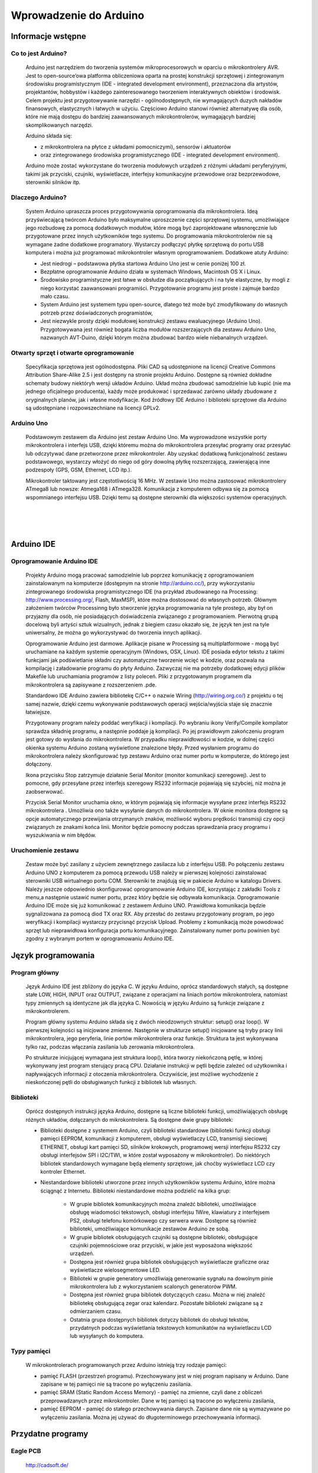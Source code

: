 
***********************
Wprowadzenie do Arduino
***********************

Informacje wstępne
===================

Co to jest Arduino?
-------------------

	Arduino jest narzędziem do tworzenia systemów mikroprocesorowych w oparciu o mikrokontrolery AVR. Jest to open-source’owa platforma obliczeniowa oparta na prostej konstrukcji sprzętowej i zintegrowanym środowisku programistycznym (IDE - integrated development environment), przeznaczona dla artystów, projektantów, hobbystów i każdego zainteresowanego tworzeniem interaktywnych obiektów i środowisk. Celem projektu jest przygotowywanie narzędzi - ogólnodostępnych, nie wymagających duzych nakładów finansowych, elastycznych i łatwych w użyciu. Częściowo Arduino stanowi również alternatywę dla osób, które nie mają dostępu do bardziej zaawansowanych mikrokontrolerów, wymagającyh bardziej skomplikowanych narzędzi.

	Arduino składa się:

	- z mikrokontrolera na płytce z układami pomocniczymi), sensorów i aktuatorów

	- oraz zintegrowanego środowiska programistycznego (IDE - integrated development environment).

	Arduino może zostać wykorzystane do tworzenia modułowych urządzeń z różnymi układami peryferyjnymi, takimi jak przyciski, czujniki, wyświetlacze, interfejsy komunikacyjne przewodowe oraz bezprzewodowe, sterowniki silników itp. 


Dlaczego Arduino?
-----------------

	System Arduino upraszcza proces przygotowywania oprogramowania dla mikrokontrolera. Ideą przyświecającą twórcom Arduino było maksymalne uproszczenie części sprzętowej systemu, umożliwiające jego rozbudowę za pomocą dodatkowych modułów, które mogą być zaprojektowane własnoręcznie lub przygotowane przez innych użytkowników tego systemu. Do programowania mikrokontrolerów nie są wymagane żadne dodatkowe programatory. Wystarczy podłączyć płytkę sprzętową do portu USB komputera i można już programować mikrokontroler własnym oprogramowaniem. Dodatkowe atuty Arduino:

	- Jest niedrogi – podstawowa płytka startowa Arduino Uno jest w cenie poniżej 100 zł. 

	- Bezpłatne oprogramowanie Arduino działa w systemach Windows, Macintosh OS X i Linux.

	- Środowisko programistyczne jest łatwe w obsłudze dla początkujących i na tyle elastyczne, by mogli z niego korzystać zaawansowani programiści. Przygotowanie programu jest proste i zajmuje bardzo mało czasu.

	- System Arduino jest systemem typu open-source, dlatego też może być zmodyfikowany do własnych potrzeb przez doświadczonych programistów,

	- Jest niezwykle prosty dzięki modułowej konstrukcji zestawu ewaluacyjnego (Arduino Uno). Przygotowywana jest również bogata liczba modułów rozszerzających dla zestawu Arduino Uno, nazwanych AVT-Duino, dzięki którym można zbudować bardzo wiele niebanalnych urządzeń. 


Otwarty sprzęt i otwarte oprogramowanie
---------------------------------------

	Specyfikacja sprzętowa jest ogólnodostępna. Pliki CAD są udostępnione na licencji Creative Commons Attribution Share-Alike 2.5 i jest dostępny na stronie projektu Arduino. Dostępne są również dokładne schematy budowy niektóryh wersji układów Arduino. Układ można zbudować samodzielnie lub kupić (nie ma jednego oficjalnego producenta), każdy może produkować i sprzedawać zarówno układy zbudowane z oryginalnych planów, jak i własne modyfikacje. Kod źródłowy IDE Arduino i biblioteki sprzętowe dla Arduino są udostępniane i rozpowszechniane na licencji GPLv2. 

	
Arduino Uno
-----------

	Podstawowym zestawem dla Arduino jest zestaw Arduino Uno. Ma wyprowadzone wszystkie porty mikrokontrolera i interfejs USB, dzięki któremu można do mikrokontrolera przesyłać programy oraz przesyłać lub odczytywać dane przetworzone przez mikrokontroler. Aby uzyskać dodatkową funkcjonalność zestawu podstawowego, wystarczy włożyć do niego od góry dowolną płytkę rozszerzającą, zawierającą inne podzespoły (GPS, GSM, Ethernet, LCD itp.). 

	Mikrokontroler taktowany jest częstotliwością 16 MHz. W zestawie Uno można zastosować mikrokontrolery ATmega8 lub nowsze: Atmega168 i ATmega328. Komunikacja z komputerem odbywa się za pomocą wspomnianego interfejsu USB. Dzięki temu są dostępne sterowniki dla większości systemów operacyjnych. 

.. image:: figs/ArduinoUno_R3_Front.jpg
   :width: 500px
   :height: 400px
   :align: center
|
|
|
.. image:: figs/ArduinoUno_R3_Back.jpg
   :width: 500px
   :height: 400px
   :align: center


Arduino IDE
===========

Oprogramowanie Arduino IDE
--------------------------

	Projekty Arduino mogą pracować samodzielnie lub poprzez komunikację z oprogramowaniem zainstalowanym na komputerze (dostępnym na stronie http://arduino.cc/), przy wykorzystaniu zintegrowanego środowiska programistycznego IDE (na przykład zbudowanego na Processing: http://www.processing.org/, Flash, MaxMSP), które można dostosować do własnych potrzeb. Głównym założeniem twórców Processinng było stworzenie języka programowania na tyle prostego, aby był on przyjazny dla osób, nie posiadających doświadczenia związanego z programowaniem. Pierwotną grupą docelową byli artyści sztuk wizualnych, jednak z biegiem czasu okazało się, że język ten jest na tyle uniwersalny, że można go wykorzystywać do tworzenia innych aplikacji. 

	Oprogramowanie Arduino jest darmowe. Aplikacje pisane w Processing są multiplatformowe - mogą być uruchamiane na każdym systemie operacyjnym (Windows, OSX, Linux). IDE posiada edytor tekstu z takimi funkcjami jak podświetlanie składni czy automatyczne tworzenie wcięć w kodzie, oraz pozwala na kompilację i załadowanie programu do płyty Arduino. Zazwyczaj nie ma potrzeby dodatkowej edycji plików Makefile lub uruchamiania programów z listy poleceń. Pliki z przygotowanym programem dla mikrokontrolera są zapisywane z rozszerzeniem .pde. 

	Standardowo IDE Arduino zawiera bibliotekę C/C++ o nazwie Wiring (http://wiring.org.co/) z projektu o tej samej nazwie, dzięki czemu wykonywanie podstawowych operacji wejścia/wyjścia staje się znacznie łatwiejsze. 

	Przygotowany program należy poddać weryfikacji i kompilacji. Po wybraniu ikony Verify/Compile kompilator sprawdza składnię programu, a następnie poddaje ją kompilacji. Po jej prawidłowym zakończeniu program jest gotowy do wysłania do mikrokontrolera. W przypadku nieprawidłowości w kodzie, w dolnej części okienka systemu Arduino zostaną wyświetlone znalezione błędy. Przed wysłaniem programu do mikrokontrolera należy skonfigurować typ zestawu Arduino oraz numer portu w komputerze, do którego jest dołączony. 

	Ikona przycisku Stop zatrzymuje działanie Serial Monitor (monitor komunikacji szeregowej). Jest to pomocne, gdy przesyłane przez interfejs szeregowy RS232 informacje pojawiają się szybciej, niż można je zaobserwować. 

	Przycisk Serial Monitor uruchamia okno, w którym pojawiają się informacje wysyłane przez interfejs RS232 mikrokontrolera . Umożliwia ono także wysyłanie danych do mikrokontrolera. W oknie monitora dostępne są opcje automatycznego przewijania otrzymanych znaków, możliwość wyboru prędkości transmisji czy opcji związanych ze znakami końca linii. Monitor będzie pomocny podczas sprawdzania pracy programu i wyszukiwania w nim błędów. 

.. image:: figs/Arduino_IDE.jpg
   :width: 400px
   :height: 550px
   :align: center

Uruchomienie zestawu
--------------------

	Zestaw może być zasilany z użyciem zewnętrznego zasilacza lub z interfejsu USB. Po połączeniu zestawu Arduino UNO z komputerem za pomocą przewodu USB należy w pierwszej kolejności zainstalować sterowniki USB wirtualnego portu COM. Sterowniki te znajdują się w pakiecie Arduino w katalogu Drivers. Należy jeszcze odpowiednio skonfigurować oprogramowanie Arduino IDE, korzystając z zakładki Tools z menu,a następnie ustawić numer portu, przez który będzie się odbywała komunikacja. Oprogramowanie Arduino IDE może się już komunikować z zestawem Arduino UNO. Prawidłowa komunikacja będzie sygnalizowana za pomocą diod TX oraz RX. Aby przesłać do zestawu przygotowany program, po jego weryfikacji i kompilacji wystarczy przycisnąć przycisk Upload. Problemy z komunikacją może powodować sprzęt lub nieprawidłowa konfiguracja portu komunikacyjnego. Zainstalowany numer portu powinien być zgodny z wybranym portem w oprogramowaniu Arduino IDE. 


Język programowania
===================

Program główny
--------------

	Język Arduino IDE jest zbliżony do języka C. W języku Arduino, oprócz standardowych stałych, są dostępne stałe LOW, HIGH, INPUT oraz OUTPUT, związane z operacjami na liniach portów mikrokontrolera, natomiast typy zmiennych są identyczne jak dla języka C. Nowością w języku Arduino są funkcje związane z mikrokontrolerem. 

	Program główny systemu Arduino składa się z dwóch nieodzownych struktur: setup() oraz loop(). W pierwszej kolejności są inicjowane zmienne. Następnie w strukturze setup() inicjowane są tryby pracy linii mikrokontrolera, jego peryferia, linie portów mikrokontrolera oraz funkcje. Struktura ta jest wykonywana tylko raz, podczas włączania zasilania lub zerowania mikrokontrolera. 

	Po strukturze inicjującej wymagana jest struktura loop(), która tworzy niekończoną pętlę, w której wykonywany jest program sterujący pracą CPU. Działanie instrukcji w pętli będzie zależeć od użytkownika i napływających informacji z otoczenia mikrokontrolera. Oczywiście, jest możliwe wychodzenie z nieskończonej pętli do obsługiwanych funkcji z bibliotek lub własnych. 

Biblioteki
----------

	Oprócz dostępnych instrukcji języka Arduino, dostępne są liczne biblioteki funkcji, umożliwiających obsługę różnych układów, dołączanych do mikrokontrolera. Są dostępne dwie grupy bibliotek:

	- Biblioteki dostępne z systemem Arduino, czyli biblioteki standardowe (biblioteki funkcji obsługi pamięci EEPROM, komunikacji z komputerem, obsługi wyświetlaczy LCD, transmisji sieciowej ETHERNET, obsługi kart pamięci SD, silników krokowych, programowej wersji interfejsu RS232 czy obsługi interfejsów SPI i I2C/TWI, w które został wyposażony w mikrokontroler). Do niektórych bibliotek standardowych wymagane będą elementy sprzętowe, jak choćby wyświetlacz LCD czy kontroler Ethernet. 

	- Niestandardowe biblioteki utworzone przez innych użytkowników systemu Arduino, które można ściągnąć z Internetu. Biblioteki niestandardowe można podzielić na kilka grup:

		- W grupie bibliotek komunikacyjnych można znaleźć biblioteki, umożliwiające obsługę wiadomości tekstowych, obsługi interfejsu 1Wire, klawiatury z interfejsem PS2, obsługi telefonu komórkowego czy serwera www. Dostępne są również biblioteki, umożliwiające komunikacje zestawów Arduino ze sobą. 

		- W grupie bibliotek obsługujących czujniki są dostępne biblioteki, obsługujące czujniki pojemnościowe oraz przyciski, w jakie jest wyposażona większość urządzeń. 

		- Dostępna jest również grupa bibliotek obsługujących wyświetlacze graficzne oraz wyświetlacze wielosegmentowe LED.

		- Biblioteki w grupie generatory umożliwiają generowanie sygnału na dowolnym pinie mikrokontrolera lub z wykorzystaniem scalonych generatorów PWM. 

		- Dostępna jest również grupa bibliotek dotyczących czasu. Można w niej znaleźć bibliotekę obsługującą zegar oraz kalendarz. Pozostałe biblioteki związane są z odmierzaniem czasu. 

		- Ostatnia grupa dostępnych bibliotek dotyczy bibliotek do obsługi tekstów, przydatnych podczas wyświetlania tekstowych komunikatów na wyświetlaczu LCD lub wysyłanych do komputera. 


Typy pamięci
------------

	W mikrokontrolerach programowanych przez Arduino istnieją trzy rodzaje pamięci:

	- pamięć FLASH (przestrzeń programu). Przechowywany jest w niej program napisany w Arduino. Dane zapisane w tej pamięci nie są tracone po wyłączeniu zasilania.

	- pamięć SRAM (Static Random Access Memory) - pamięć na zmienne, czyli dane z obliczeń przeprowadzanych przez mikrokontroler. Dane w tej pamięci są tracone po wyłączeniu zasilania,

	- pamięć EEPROM - pamięć do stałego przechowywania danych. Zapisane dane nie są wymazywane po wyłączeniu zasilania. Można jej używać do długoterminowego przechowywania informacji.


Przydatne programy
==================

Eagle PCB
---------

	http://cadsoft.de/
	
	Program typu CAD wspierający projektowanie schematów i płytek drukowanych. Jest komercyjny, ale z bezpłatną wersją do użytku domowego, posiadającą ograniczenia:

	- Maksymalny rozmiar płytki 100x80mm

	- Tylko dwie warstwy sygnałowe

	- Edytor schematów może tworzyć tylko jeden arkusz

	Pozwala otwierać, przeglądać i drukować projekty utworzone w pełnej wersji.

Fritzing
--------

	http://fritzing.org
	
	Bardzo prosty w obsłudze program do tworzenia dokumentacji open-source, zaprojektowany do współpracy z Arduino. Nie wymaga od użytkownika znajomości zasad projektowania, bo cały proces opracowania schematu ideowego układu odbywa się poprzez kilka kliknięć myszką. Możliwe są trzy widoki układu:

	- schemat,

	- płytka stykowa (breadboard),

	- płytka drukowana.



Stałe i funkcje do obsługi mikrokontrolera
==========================================

Constants
---------

HIGH
^^^^

	Podczas odczytu lub zapisu pinu cyfrowego, możliwe jest przyjęcie przez niego tylko dwóch wartości: HIGH i LOW.
	Znaczenie HIGH różni się nieco w zależności od tego, czy pin jest ustawiony na wejście czy na wyjście. Gdy pin jest skonfigurowany jako wejście z użyciem funkcji pinMode() i odczytywany poprzez digitalRead(), mikrokontroler będzie zwracać wartość HIGH, gdy na pinie obecne będzie napięcie 3V lub więcej.
	Pin może być również skonfigurowany jako wejście poprzez pinMode(), a następnie ustawiony na wartość HIGH poprzez digitalWrite(). To ustawi wewnętrzny 20kΩ rezystor podwyższający i ustabilizuje wejście pinu na odczytywanie wartości HIGH, chyba że zewnętrzny obwód wymusi na nim przyjęcie wartości LOW. Ten sam efekt można szybciej uzyskać poprzez użycie argumentu INPUT_PULLUP (wejście podwyższające) w funkcji pinMode().
	Gdy pin jest skonfigurowany jako wyjście poprzez pinMode() i ustawiony na wartość HIGH z digitalWrite(), to ustala się na nim napięcie 5V. W tym stanie może służyć jako źródło prądu i np. zasilać diodę LED podłączoną szeregowo poprzez rezystor do masy, lub do innego pinu skonfigurowanego jako wyjście i ustawionego na wartość LOW.

LOW
^^^

	Podczas odczytu lub zapisu pinu cyfrowego, możliwe jest przyjęcie przez niego tylko dwóch wartości: HIGH i LOW.
	Znaczenie LOW także różni się nieco w zależności od tego, czy pin jest ustawiony na wejście czy na wyjście. Gdy pin jest skonfigurowany jako wejście poprzez pinMode() i odczytywany poprzez digitalRead(), mikrokontroler zwracać będzie wartość LOW, jeśli na pinie obecne jest napięcie 2V lub mniej.
	Gdy pin jest skonfigurowany jako wyjście poprzez pinMode() i ustawiony na wartość LOW poprzez digitalWrite(), na pinie ustala się napięcie 0V. W tym stanie może służyć jako masa i zamykać obwód np. diody LED połączonej szeregowo z poprzez rezystor do 5V, albo innego pinu skonfigurowanego jako wyjście i ustawionego na watrtość HIGH.

INPUT
^^^^^

	**Piny skonfigurowane jako wejście**


	Cyfrowe piny mogą być używane jako wejścia, wejścia podwyższające i wyjścia. Zmiana przeznaczenia pinu poprzez funkcję pinMode(), zmienia właściwości elektryczne pinu.
	O pinach Arduino (Atmega) skonfigurowanych jako wejście poprzez pinMode(), mówi się, że są w stanie wysokiej impedancji , ponieważ powodują one ekstremalnie mały spadek napięcia w obwodzie, który próbkują, porównywalny z 100MΩ rezystorem połączonym szeregowo do pinu. To sprawia, że są one przydatne do odczytu czujnika, ale nie nadają się do zasilania diody LED.
	Jeśli twój pin będzie skonfigurowany jako wejście, to będziesz chciał by był on uziemiony. Jest to często realizowane poprzez rezystor obniżający.

INPUT_PULLUP
^^^^^^^^^^^^

	**Piny skonfigurowane jako wejścia podwyższające**


	Cyfrowe piny mogą być używane jako wejścia, wejścia podwyższające i wyjścia. Zmiana przeznaczenia pinu poprzez funkcję pinMode(), zmienia właściwości elektryczne pinu.
	Chip Atmega na Arduino posiada wewnętrzne rezystory podwyższające, które można wykorzystać. Jeśli wolisz je od zewnętrznych rezystorów obniżających, możesz użyć argumentu INPUT_PULLUP w pinMode(). To skutecznie odwraca zachowanie - HIGH oznacza wyłączony sensor, a LOW włączony.

OUTPUT
^^^^^^

	**Piny skonfigurowane jako wyjścia**


	Cyfrowe piny mogą być używane jako wejścia, wejścia podwyższające i wyjścia. Zmiana przeznaczenia pinu poprzez funkcję pinMode(), zmienia właściwości elektryczne pinu.
	O pinach Arduino skonfigurowanych jako wyjścia przy użyciu funkcji pinMode() mówi się, że są w stanie nieskiej impedancji. Oznacza to, że mogą one zapewnić znaczną ilość prądu do innych układów. Piny Atmega mogą zasilać (prąd dodatni) lub uziemiać (prąd ujemy) aż do 40mA do innych urządzeń/obwodów. To sprawia, że są one przydatne do zasilania diod LED, ale bezużyteczne do odczytu sensorów. 
	Uwaga: Piny skonfigurowane jako wyjscia mogą zostać uszkodzone lub zniszczone, jeśli zostaną zwarte. Ilość prądu dostarczana prze Atmega nie wystarcza także na zasilanie większości przekaźników i silników elektrycznych. Wymagany więc będzie jakiś układ sprzęgający.

Digital I/O
-----------

pinMode()
^^^^^^^^^

	**Opis:**

	Konfiguruje określony pin jako wejście, wejście podwyższające lub wyjście.


	**Uwaga:**

	Piny analogowe mogą być używane jako piny cyfrowe, odnosząc się do nich jako A0, A1...


	**Składnia:**

	pinMode(<pin>, <tryb>)


	**Parametry:**

	<pin>: numer pin, którego tryb chcesz ustawić

	<tryb>: INPUT, OUTPUT lub INPUT_PULLUP


digitalWrite()
^^^^^^^^^^^^^^

	**Opis:**

	Przypisz wartość HIGH lub LOW do pinu cyfrowego.

	Jeśli pin jest skonfigurowany jako wyjście poprzez pinMode(), jego napięcie będzie ustawione na odpowiednią wartość: 5V lub 3.3V dla HIGH oraz 0V (masa) dla LOW.

	Jeśli pin jest skonfigurowany jako wejście, przypisanie wartości HIGH poprzez digitalWrite() włączy wewnętrzny 20kΩ rezystor podwyższający. Przypisanie wartości LOW - wyłączy. Rezystor podwyższający wciąż zapewnia napięcie wystarczające, aby dioda LED lekko świeciła, więc jeśli diody wydają się działać, ale bardzo słabo, to jest to prawdopodobnie przyczyną ich zachowania. Rozwiązaniem jest ustawienie pinu na wyjście poprzez pinMode(). 


	**Ostrzeżenie:**

	Pin 13 jest trudniejszy w użyciu jako wejście cyfrowe od pozostałych pinów cyfrowych, ponieważ na większości płytek posiada on fabrycznie przymocowaną do niego diodę LED i rezystor. Jeśli włączysz swój wewnętrzny 20kΩ rezystor podwyższający, to napięcie wyniesie około 1.7V zamiast oczekiwanych 5V, w związku ze spadkiem napięcia na diodzie LED i szeregowym rezystorze, co spowoduje, że pin 13 zawsze zwróci wartość LOW. Jeśli musisz użyć pinu 13 jako wejścia cyfrowego, użyj zewnętrznego rezystora obniżającego.


	**Uwaga:**

	Piny analogowe mogą być używane jako piny cyfrowe, odnosząc się do nich jako A0, A1...


	**Składnia:**

	digitalWrite(<pin>,<wartość>)


	**Parametry:**

	<pin>: numer pin, którego wartość chcesz ustawić

	<wartość>: HIGH lub LOW


digitalRead()
^^^^^^^^^^^^^

	**Opis:**

	Odczytuje wartość z określonego pinu cyfrowego: LOW lub HIGH.


	**Składnia:**

	digitalRead (<pin>)


	**Parametry:**

	<pin>: numer cyfrowego pinu, który chcesz odczytać (int)

Analog I/O
----------

analogReference()
^^^^^^^^^^^^^^^^^

	**Opis:**

	Konfiguruje napięcie odniesienia podawane na wejście analogowe (wartość maksymalną wejścia). Możliwe opcje:

	- DEFAULT: domyślna, ustala wartość napięcia odniesienia na 5V lub 3.3V.

	- INTERNAL: wewnętrzna, wbudowane odniesienie zapewnia napięcie odniesienia 1.1V (dla ATmega328 na Arduino UNO)

	- EXTERNAL: zewnętrzna, na pin AREF podawane jest napięcie odniesienia od 0V do 5V.


	**Ostrzeżenie:**

	Nie używaj napięcia niższego niż 0V ani wyższego niż 5V jako zewnętrznego napięcia odniesienia na pinie AREF. Jeśli używasz pinu AREF jako źródła zewnętrznego napięcia odniesienia, musisz ustawić typ EXTERNAL w funkcji analogReference(), zanim użyjesz funkcji analogRead(). W przeciwnym razie zewrzesz wewnętrznie generowane napięcie odniesienia pinu analogowego z pinem AREF, uszkadzając z dużym prawdopodobieństwem mikrokontroler na twojej płytce Arduino.


	**Uwaga:**

	Po zmianie analogowego napięcia odniesienia, kilka pierszych odczytów z analogRead() może nie być dokładne (stan nieustalony w obowodzie).


	**Składnia:**

	analogReference(<typ>)


	**Parametry:**

	<typ>: umożliwia wybranie napięcia odniesienia spośród typów DEFAULT, INTERNAL lub EXTERNAL.



analogRead()
^^^^^^^^^^^^

	**Opis:**

	Odczytuje wartość z wybranego pinu analogowego. Płytka Arduino Uno posiada 6-cio kanałowy, 10-cio bitowy konwerter analogowo-cyfrowy (każdy bit może przyjąć wartość 0 lub 1, co daje nam 210 = 1024 możliwych stanów). To powoduje, że napięcia wyjścia zawierające się w przedziale od 0V do 5V, przekształcane będą odpowiednio na liczby z przedziału od 0 do 1023, dla napięcia 0V < XV < 5V uzyskując wartość X / 1023 na wyjściu. Widzimy także, że rozdzielczość odczytu wyniesie około 4.9mV. Wartość oraz rozdzielczość wejścia mogą być zmienione poprzez analogReference().

	Odczyt stanu analogowego wejścia zajmuje około 0.1ms, więc maksymalne tempo odczytu wynosi około 10k razy na sekundę.


	**Uwaga:**

	Jeśli wejście analogowego pinu nie jest do niczego podłączone, wartość zwrócona przez analogRead() będzie fluktuowała w zależności od szeregu czynników (np. wartości innych wejść analogowych, bliskości twojej ręki od płytki itd.).


	**Składnia:**

	analogRead(<pin>)


	**Parametry:**

	<pin>: numer pinu analogowego (0, 1, ...), z którego odczytywana będzie wartość


	**Zwraca:**

	Liczbę całkowitą z zakresu od 0 do 1023


analogWrite()
^^^^^^^^^^^^^

	**Opis:**

	Zapisuje wartość analogową (falę modulacji szerokości impulsów PWM, ang. pulse width modulation wave) do pinu. Może być używana do zapalania diody LED ze zmieniającą się jasnością, albo zasilania silnika elektrycznego z różnymi prędkościami. Po odwołaniu się do funkcji analogWrite(), pin będzie generował stabilny sygnał prostokątny o określonym cyklu pracy, aż do ponownego wywołania funkcji analogWrite() (lub digitalRead(), digitalWrite()) na tym samym pinie. Częstotliwość sygnału PWM wynosi około 490Hz.

	Na płytce Arduino UNO funkcja ta jest dostępna na pinch 3, 5, 6, 9, 10 lub 11, i oznaczona jako ~<pin>.

	Nie musisz używać funkcji pinMode() aby ustawić pin jako wyjście zanim odwołasz się do funkcji analogWrite().

	Funkcja analogWrite() nie ma nic wspólnego z pinami analogowymi oraz z funkcją analogRead().


	**Uwaga:**

	Cykle pracy fal PWM na pinach 5 i 6 będą dłuższe niż ich oczekiwana wartość. Jest to spowodowane interakcją funkcii millis() oraz delay(), dzielących ten sam wewnętrzny licznik, który służy do generowania tych fal. Będzie to zwłaszcza widoczne przy niskich wartościach cyklów pracy (0 – 10), powodując, że ustalenie wartości 0 niekoniecznie spowoduje całkowite wyłączenie pinów 5 oraz 6. 


	**Składnia:**

	analogWrite(<pin>, <value>)


	**Parametry:**

	<pin>: numer pinu, na którym zapisywana będzie wartość: 3, 5, 6, 9, 10 lub 11.

	<value>: cykl pracy (iloraz czasu włączenia pinu do jego wyłączenia) z zakresu od 0 do 255 (w związku z 8 bitowością pinu), odpowiadający odpowiednio stałemu wyłączeniu i stałemu włączeniu.

Advanced I/O
------------

tone()
^^^^^^

	**Opis:**

	Generuje w pinie sygnał prostokątny o ustalonej częstotliwości (i 50% cyklu pracy). Czas trwania sygnału można podać jawnie, w przeciwnym razie sygnał będzie generowany do momentu wywołania funkcji noTone(). Do pinu może być podłączony głośniczek piezoelektryczny (buzzer), aby wydobywać dźwięki.

	Tylko jeden dźwięk może być generowany w tym samym momencie. Jeśli dźwięk jest już grany na innym pinie, odwołanie się do funkcji tone() nie przyniesie żadnego efektu. Natomiast gdy wydobywa się z tego samego pinu, jej wywołanie ponownie ustawi jego częstotliwość.

	Używanie funkcji tone() będzie interferować z wyjściem PWM na pinach 3 i 11.


	**Uwaga:**

	Jeśli chcesz grać różne wysokości tego samego dźwięku na wielu pinach, musisz wywołać funkcję noTone() na poprzednim pinie zanim wywołasz funkcję Tone() na następnym.


	**Składnia:**

	tone(<pin>, <częstotliwość>)

	tone(<pin>, <częstotliwość>, <czas_trwania_sygnału>)


	**Parametry:**

	<pin>: pin na którym ma zostać wygenerowany sygnał prostokątny

	<częstotliwość>: częstotliwość sygnału w Hz – typ: unsigned int

	<czas_trwania_sygnału): opcjonalny, czas trwania sygnału w ms – typ: unsigned long

noTone()
^^^^^^^^

	**Opis:**

	Zatrzymuje generowanie sygnału prostokątego zainicjowanego przez funkcję tone(). Nie daje żadnego efektu gdy sygnał nie jest generowany.


	**Uwaga:**

	Jeśli chcesz grać różne wysokości tego samego dźwięku na wielu pinach, musisz wywołać funkcję noTone() na poprzednim pinie zanim wywołasz funkcję Tone() na następnym.


	**Składnia:**

	noTone(<pin>)


	**Parametry:**

	<pin>: pin na którym generowanie sygnału prostokątnego ma zostać zakończone.

shiftIn()
^^^^^^^^^

	**Opis:**

	Przesuwa bajt danych po jednym bicie. Zaczyna albo od najbardziej znaczącego bitu (pierwszy po lewej) albo od najmniej znaczącego (pierwszyn po prawej). Dla każdego bitu, clock pin ustawia się na wartość HIGH, bit jest odczytywany ze strumienia danych, a potem clock pin wraca z powrotem do wartości LOW.


	**Uwaga:**

	To jest implementacja software'owa. Arduino dostarcza także bibliotekę SPI która wykorzystuje implementację hardware, która jest szybsza, ale działa tylko dla określonych pinów.


	**Składnia:**

	bite incoming = shiftIn(<pin_danych>, <clock_pin>:, <porządek_bitów>)


	**Parametry:**

	<pin_danych>: pin na którym wchodzić będą kolejne bity – typ: int

	<clock_pin>: przełączany pin sygnalizujący odczyt sygnału z pinu danych

	<porządek_bitów>: kolejność w jakiej przesuwane mają być bity: MSBFIRST (ang. most significant bit first – najbardziej znaczący bit jako pierwszy) lub LSBFIRST ( ang. least significant bit first – najmniej znaczący bit jako pierwszy)


	**Zwraca:**

	Odczytana wartość – bajt.

pulseIn()
^^^^^^^^^

	**Opis:**

	Zwraca długość impulsu (HIGH lub LOW) na pinie. Dla przykładu, jeśli wartość domyślna to HIGH, funkcja pulseIn() oczekuje aż dany pin przejdzie w stan HIGH i zaczyna odliczać czas, a następnie czeka aż pin przejdzie w stan LOW i zatrzymuje odliczanie. Na koniec zwraca długość impulsu w ms. Jeśli imuls nie pojawi się w określonym w funkcji czasie, zwraca ona wartość 0.

	Odczyt czasu tej funkcji został określony empirycznie i prawdopodobnie będzine obarczony błędami dla dłuższych impulsów. Poprawnie działa dla impulsów z przedziału od 10ms do 3min.


	**Składnia:**

	pulseIn(<pin>, <wartość>)

	pulseIn(<pin>, <wartość>, <czas_oczekiwania>)


	**Parametry:**

	<pin>: numer pinu, na którym chcesz odczytać długość impulsu

	<wartość>: typ impulsu – HIGH lub LOW

	<czas_oczekiwania>: opcjonalny, liczba ms oczekiwania na rozpoczęcie impulsu, domyślnie 1000ms.


	**Zwraca:**

	Długość impulsu w ms lub 0, jeśli impuls nie zaczął się w czasie mniejszym niż czas oczekiwania.

Time
----

milis()
^^^^^^^

	**Opis:**

	Zwraca liczbę ms od kiedy płytka Arduino rozpoczęła działanie bierzącego programu. Po przekroczeniu około 50 dni od momentu włączenia i nieprzerwanego działania programu zakres liczby typu unsigned long wyczerpie się i program zacznie naliczać czas od nowa.


	**Zwraca:**

	liczbę ms od momentu rozpoczęcia programu – typ: unsigned long.

micros()
^^^^^^^^

	**Opis:**

	Zwraca liczbę μs od kiedy płytka Arduino rozpoczęła działanie bierzącego programu. Po przekroczeniu około 70 min od momentu włączenia i nieprzerwanego działania programu zakres liczby typu unsigned long wyczerpie się i program zacznie naliczać czas od nowa.


	**Zwraca:**

	liczbę μs od momentu rozpoczęcia programu – typ: unsigned long.

delay()
^^^^^^^

	**Opis:**

	Zatrzymuje działanie programu na określoną ilość czasu w ms.


	**Uwaga:**

	Mimo że łatwo jest wykorzystać funkcję delay() do uzyskania migającej diody LED, a wiele programów używa krótkich opóźnień np. do regulowania przełącznika, używanie funkcji delay() ma znaczącą wadę. Żaden inny odczyt z sensorów, operacja matematyczna lub operacja na pinie nie może zostać wykonana w trakcie działania funkcji delay(), więc w efekcie, przeprowadza ona całą aktywność układu w stan wstrzymania.

	Dla alternatywnych sposobów regulowania czasem wykonywania zobacz funkcję milis(). Bardziej doświadczeni programiści z reguły unikają używania funkcji delay() na czas dłuższy niż 100 ms, chyba że program jest bardzo prosty.

	Niektóre procesy na chipie Arduino wykonują się normalnie podczas działania funkcji delay(). Komunikacja seryjna występująca na pinie RX jest zapisywana, a wartości PWM na pinach są zachowywane.


	**Składnia:**

	delay(<czas_zatrzymania>)


	**Parametry:**

	<czas_zatrzymania>: czas zatrzymania programu w ms.


delayMicroseconds()
^^^^^^^^^^^^^^^^^^^

	**Opis:**

	Zatrzymuje działanie programu na określoną ilość czasu w μs.

	Obecnie największą wartością zwracającą dokładne opóźnienie jest 16383, może się zmienić dopiero w przyszłych wersjach Arduino, więc dla dłuższych przedziałów czasu zaleca się użwanie funkcji delay().


	**Uwaga:**

	Funkcja delayMicroseconds() działa bardzo dokładnie dla przedziałów większych od 3 μs.


	**Składnia:**

	delayMircoseconds(<czas_zatrzymania>)


	**Parametry:**

	<czas_zatrzymania>: czas zatrzymania programu w μs.

Math
----

constrain()
^^^^^^^^^^^

	**Opis:**

	Ogranicza liczbę do przedziału domkniętego.


	**Składnia:**

	constrain(<liczba>, <ograniczenie_dolne>, <ograniczenie_górne>)


	**Parametry:**

	<liczba>: liczba, którą chcemy ograniczyć

	<ograniczenie_dolne>: liczba, bedąca ogr. dolnym przedziału

	<ograniczenie_górne>: liczba, będąca ogr. górnym przedziału


	**Zwraca:**

	x – liczba, a – ogr. dolne, b – ogr. Górne

	a: x < a

	x: a = < x & x <= b

	b: b < x


	**Przykład:**

::

	sensorValue = constrain(sensorValue, 10, 150);
	// ogranicza zakres wartości sensora do przedziału [10, 150]

map()
^^^^^

	**Opis:**

	Transformuje liczbę do innej skali liczbowej.

	Nie ogranicza liczby do przedziału domkniętego, ponieważ wartości z poza zakresu są zamierzone i przydatne. Aby uzyskać efekt ograniczenie do przedziału domkniętego, należy przed lub po użyciu funkcji map() zastosować funkcję constrain().

	Warto zauważyć, że “ograniczenia dolne” któregokolwiek z zakresów, mogą być większe niż “ograniczenia górne”. W efekcie funkcja map() może być używana do odwracania zakresu liczb.

	Funkcja map() używa liczb całkowitych do obliczeń i nie jest w stanie wygenerować ułamków. Wykonywane dzielenie będzie więc dzieleniem całkowitym.


	**Składnia:**

	map(<liczba>,<ograniczenie_dolne_początkowe>,<ograniczenie_górne_początkowe>,<ograniczenie_dolne_końcowe>,<ograniczenie_górne_końcowe>)


	**Parametry:**

	<liczba>: liczba, którą chcemy przetransformować

	<ograniczenie_dolne_początkowe>: początkowe ograniczenie dolne liczby

	<ograniczenie_górne_początkowe>: początkowe ograniczenie górne liczby 

	<ograniczenie_dolne_końcowe>: końcowe ograniczenie dolne liczby 

	<ograniczenie_górne_końcowe>: końcowe ograniczenie górne liczby


	**Zwraca:**

	Przetransformowaną wartość.


	**Przykład:**

::
	x = map(x, 0, 255, 0, 1023);
	// x będzie równy 4x

	x = map(x, 0, 255, 0, -255);
	// x będzie równy -x


Bits and Bytes
--------------

lowByte()
^^^^^^^^^

	**Opis:**

	Zwraca najmniej znaczący bajt (leżący najbardziej po prawej) ze zmiennej (np. słowa).


	**Składnia:**

	lowByte(<zmienna>)


	**Parametry:**

	<zmienna>: dowolna zmienna


	**Zwraca:**

	bajt

highByte()
^^^^^^^^^^

	**Opis:**

	Zwraca najbardziej znaczący bajt (leżący najbardziej po lewej) ze zmiennej (np. słowa), lub drugi najmniej znaczący bajt (drugi od prawej) większej zmiennej.


	**Składnia:**

	highByte(<zmienna>)


	**Parametry:**

	<zmienna>: dowolna zmienna


	**Zwraca:**

	bajt

bitRead()
^^^^^^^^^

	**Opis:**

	Odczytuje bit z liczby.


	**Składnia:**

	bitRead(<liczba>, <numer_bitu>)


	**Parametry:**

	<liczba>: liczba, z której chcemy odczytać bit.

	<numer_bitu>: numer bitu, który chcemy odczytać. Numeracja przebiega co 1 zaczynając od 0 dla najmniej znaczącego (leżącego najbardziej po prawej) bitu.


	**Zwraca:**

	Wartość bitu: 1 lub 0.

bitWrite()
^^^^^^^^^^

	**Opis:**

	Nadpisuje bit odczytany z liczby.


	**Składnia:**

	bitWrite(<liczba>, <numer_bitu>, <wartość_logiczna>)


	**Parametry:**

	<liczba>: liczba, którą bit chemy nadpisać.

	<numer_bitu>: numer bitu, który chcemy nadpisać. Numeracja przebiega co 1 zaczynając od 0 dla najmniej znaczącego (leżącego najbardziej po prawej) bitu.

	<wartość_logiczna>: wartość logiczna, jaką chcemy nadpisać na wybranym bicie: 1 lub 0.

bitSet()
^^^^^^^^

	**Opis:**

	Nadpisuje bit odczytany z liczby wartością logiczną 1.


	**Składnia:**

	bitSet(<liczba>, <numer_bitu>)


	**Paramtery:**

	<liczba>: liczba, której bit chemy nadpisać wartością logiczną 1.

	<numer_bitu>: numer bitu, który chcemy nadpisać. Numeracja przebiega co 1 zaczynając od 0 dla najmniej znaczącego (leżącego najbardziej po prawej) bitu.

bitClear()
^^^^^^^^^^

	**Opis:**

	Nadpisuje bit odczytany z liczby wartością logiczną 0.


	**Składnia:**

	bitClear(<liczba>, <numer_bitu>)


	**Paramtery:**

	<liczba>: liczba, której bit chemy nadpisać wartością logiczną 0.

	<numer_bitu>: numer bitu, który chcemy nadpisać. Numeracja przebiega co 1 zaczynając od 0 dla najmniej znaczącego (leżącego najbardziej po prawej) bitu.

bit()
^^^^^

	**Opis:**

	Oblicza wartość wybranego bitu; n-ty bit ma wartość 2n.


	**Składnia:**

	bit(<numer_bitu>)


	**Parametry:**

	<numer_bitu>: numer bitu, który chcemy nadpisać. Numeracja przebiega co 1 zaczynając od 0 dla najmniej znaczącego (leżącego najbardziej po prawej) bitu.


	**Zwraca:**

	Wartość bitu.

Interrupts
--------------

interrupts()
^^^^^^^^^^^^

	**Opis:**

	Odblokowuje interrupts (po tym gdy zostały one zablokowane przy pomocy funkcji noInterrupts()). Interrupts umożliwiają funkcjonowanie w tle pewnych istotnych zadań, i są domyślnie odblokowane. Pewne funkcje przestaną działać, w momencie gdy interrupts są zablokowane, a przychodząca z programu komunikacja może być ignorowana. Jednakże interrupts mogą nieznacznie zakłócić synchronizację kodu, co sprawia, że ich celowe zablokowanie w krytycznych punktach kodu może być pożądane.


	**Składnia:**

	interrupts()

noInterrupts()
^^^^^^^^^^^^^^

	**Opis:**

	Zablokowuje interrupts (do ich ponownego odblokowania należy użyć funkcji interrupts()). Interrupts umożliwiają funkcjonowanie w tle pewnych istotnych zadań, i są domyślnie odblokowane. Pewne funkcje przestaną działać, w momencie gdy interrupts są zablokowane, a przychodząca z programu komunikacja może być ignorowana. Jednakże interrupts mogą nieznacznie zakłócić synchronizację kodu, co sprawia, że ich celowe zablokowanie w krytycznych punktach kodu może być pożądane.


	**Składnia:**

	noInterrupts()

Communication
----------------------

Serial
^^^^^^

	**Serial – komunikacja seryjna**

	Używana do komunikacji seryjnej płytki Arduino z komputerem lub innym urzadzeniem. Wszystkie płytki Arduino posiadają przynajmniej jeden port komunikacji seryjnej. Do komunikacji wewnętrznej używa pinów 0 (RX) i 1 (TX), natomiast do komunikacji z komputerem – łącza USB. Dlatego podczas jej używania nie mamy możliwości wykorzystywania pinów 0 i 1.

	Aby komunikować się z płytką Arduino, możemy używać wbudowanego w jego środowisko monitora seryjnego, którego ikonka widoczna jest w prawym rogu paska narzędzi. Musimy tylko ustalić przepustowość wyrażoną w bit/s.

Stream
^^^^^^^

	**Stream class (klasa strumień)**

	Stream jest podstawową klasą dla strumieni znakowych i binarych. Nie jest wywoływany bezpośrednio, lecz wywoływany pośrednio przez funkcje, których działanie się na nim opiera.

	Stream definiuje funkcje odczytu na Arduino. Podczas używania funkcji, które w swojej nazwie zawierają człon 'read', lub podobny, możemy spokojnie założyć, że odwołuje się on do klasy Stream.

	Dla funkcji takich jak print(), Stream dziedziczy z klasy Print.


Bibliografia
============
 
	1. Banzi Massimo, “Getting started with Arduino"

	2. Wiązania Marcin, “Elektronika praktyczna”

	3. http://arduino.cc/

	4. http://nettigo.pl/

	5. http://startet-kit.nettigo.pl/

	6. http://www.o.bzzz.net/


